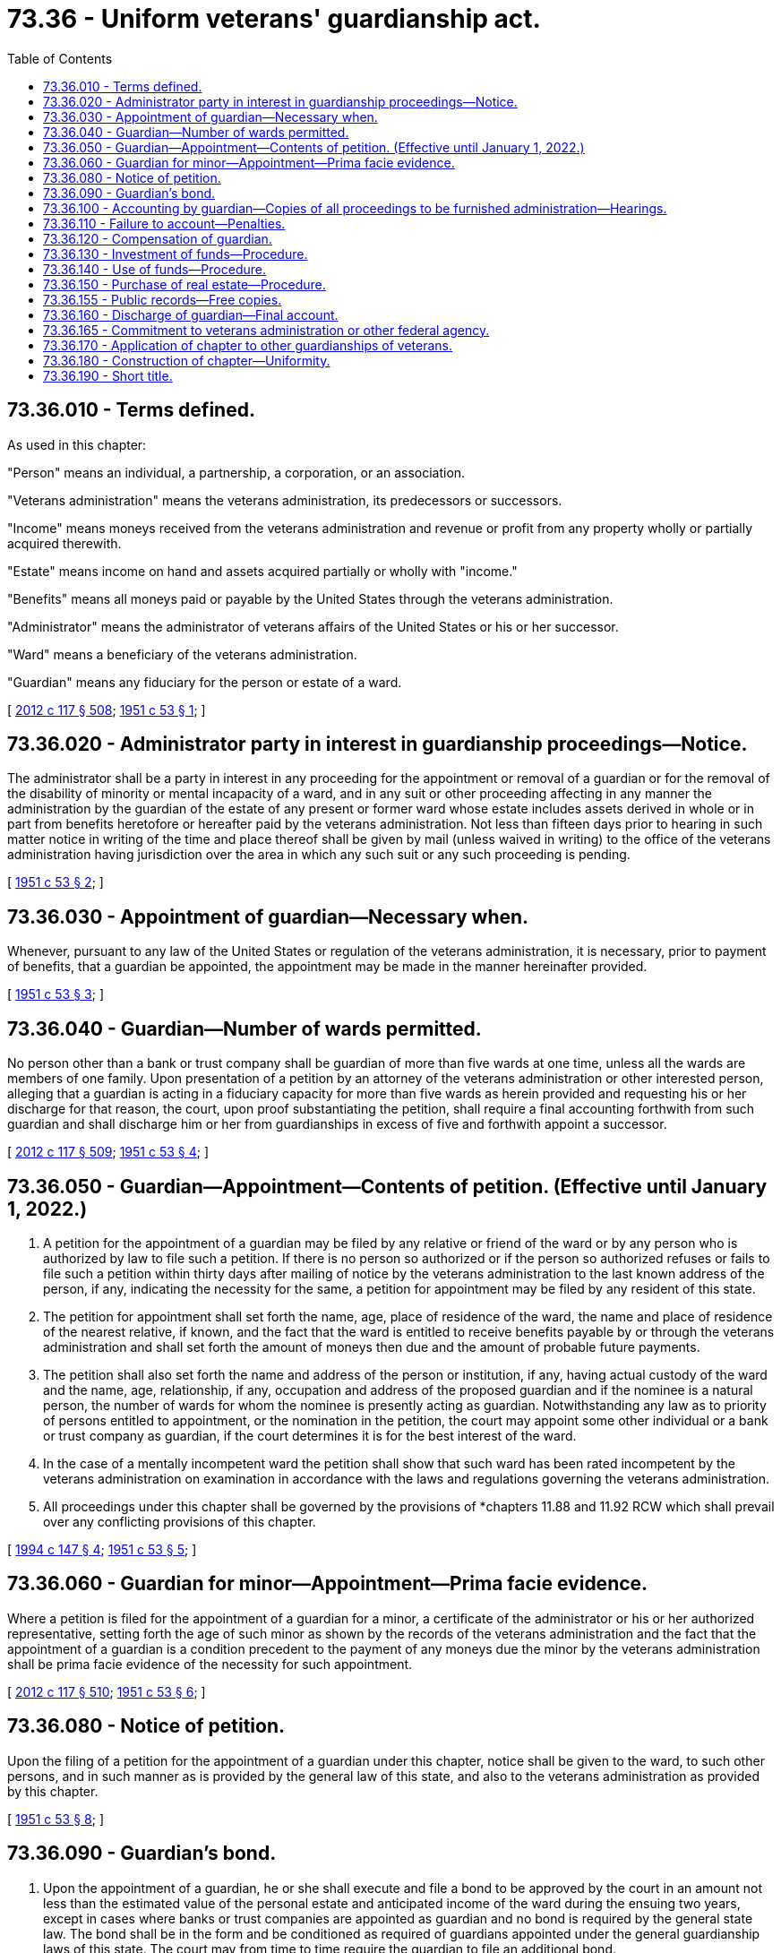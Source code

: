 = 73.36 - Uniform veterans' guardianship act.
:toc:

== 73.36.010 - Terms defined.
As used in this chapter:

"Person" means an individual, a partnership, a corporation, or an association.

"Veterans administration" means the veterans administration, its predecessors or successors.

"Income" means moneys received from the veterans administration and revenue or profit from any property wholly or partially acquired therewith.

"Estate" means income on hand and assets acquired partially or wholly with "income."

"Benefits" means all moneys paid or payable by the United States through the veterans administration.

"Administrator" means the administrator of veterans affairs of the United States or his or her successor.

"Ward" means a beneficiary of the veterans administration.

"Guardian" means any fiduciary for the person or estate of a ward.

[ http://lawfilesext.leg.wa.gov/biennium/2011-12/Pdf/Bills/Session%20Laws/Senate/6095.SL.pdf?cite=2012%20c%20117%20§%20508[2012 c 117 § 508]; http://leg.wa.gov/CodeReviser/documents/sessionlaw/1951c53.pdf?cite=1951%20c%2053%20§%201[1951 c 53 § 1]; ]

== 73.36.020 - Administrator party in interest in guardianship proceedings—Notice.
The administrator shall be a party in interest in any proceeding for the appointment or removal of a guardian or for the removal of the disability of minority or mental incapacity of a ward, and in any suit or other proceeding affecting in any manner the administration by the guardian of the estate of any present or former ward whose estate includes assets derived in whole or in part from benefits heretofore or hereafter paid by the veterans administration. Not less than fifteen days prior to hearing in such matter notice in writing of the time and place thereof shall be given by mail (unless waived in writing) to the office of the veterans administration having jurisdiction over the area in which any such suit or any such proceeding is pending.

[ http://leg.wa.gov/CodeReviser/documents/sessionlaw/1951c53.pdf?cite=1951%20c%2053%20§%202[1951 c 53 § 2]; ]

== 73.36.030 - Appointment of guardian—Necessary when.
Whenever, pursuant to any law of the United States or regulation of the veterans administration, it is necessary, prior to payment of benefits, that a guardian be appointed, the appointment may be made in the manner hereinafter provided.

[ http://leg.wa.gov/CodeReviser/documents/sessionlaw/1951c53.pdf?cite=1951%20c%2053%20§%203[1951 c 53 § 3]; ]

== 73.36.040 - Guardian—Number of wards permitted.
No person other than a bank or trust company shall be guardian of more than five wards at one time, unless all the wards are members of one family. Upon presentation of a petition by an attorney of the veterans administration or other interested person, alleging that a guardian is acting in a fiduciary capacity for more than five wards as herein provided and requesting his or her discharge for that reason, the court, upon proof substantiating the petition, shall require a final accounting forthwith from such guardian and shall discharge him or her from guardianships in excess of five and forthwith appoint a successor.

[ http://lawfilesext.leg.wa.gov/biennium/2011-12/Pdf/Bills/Session%20Laws/Senate/6095.SL.pdf?cite=2012%20c%20117%20§%20509[2012 c 117 § 509]; http://leg.wa.gov/CodeReviser/documents/sessionlaw/1951c53.pdf?cite=1951%20c%2053%20§%204[1951 c 53 § 4]; ]

== 73.36.050 - Guardian—Appointment—Contents of petition. (Effective until January 1, 2022.)
. A petition for the appointment of a guardian may be filed by any relative or friend of the ward or by any person who is authorized by law to file such a petition. If there is no person so authorized or if the person so authorized refuses or fails to file such a petition within thirty days after mailing of notice by the veterans administration to the last known address of the person, if any, indicating the necessity for the same, a petition for appointment may be filed by any resident of this state.

. The petition for appointment shall set forth the name, age, place of residence of the ward, the name and place of residence of the nearest relative, if known, and the fact that the ward is entitled to receive benefits payable by or through the veterans administration and shall set forth the amount of moneys then due and the amount of probable future payments.

. The petition shall also set forth the name and address of the person or institution, if any, having actual custody of the ward and the name, age, relationship, if any, occupation and address of the proposed guardian and if the nominee is a natural person, the number of wards for whom the nominee is presently acting as guardian. Notwithstanding any law as to priority of persons entitled to appointment, or the nomination in the petition, the court may appoint some other individual or a bank or trust company as guardian, if the court determines it is for the best interest of the ward.

. In the case of a mentally incompetent ward the petition shall show that such ward has been rated incompetent by the veterans administration on examination in accordance with the laws and regulations governing the veterans administration.

. All proceedings under this chapter shall be governed by the provisions of *chapters 11.88 and 11.92 RCW which shall prevail over any conflicting provisions of this chapter.

[ http://lawfilesext.leg.wa.gov/biennium/1993-94/Pdf/Bills/Session%20Laws/Senate/6237-S2.SL.pdf?cite=1994%20c%20147%20§%204[1994 c 147 § 4]; http://leg.wa.gov/CodeReviser/documents/sessionlaw/1951c53.pdf?cite=1951%20c%2053%20§%205[1951 c 53 § 5]; ]

== 73.36.060 - Guardian for minor—Appointment—Prima facie evidence.
Where a petition is filed for the appointment of a guardian for a minor, a certificate of the administrator or his or her authorized representative, setting forth the age of such minor as shown by the records of the veterans administration and the fact that the appointment of a guardian is a condition precedent to the payment of any moneys due the minor by the veterans administration shall be prima facie evidence of the necessity for such appointment.

[ http://lawfilesext.leg.wa.gov/biennium/2011-12/Pdf/Bills/Session%20Laws/Senate/6095.SL.pdf?cite=2012%20c%20117%20§%20510[2012 c 117 § 510]; http://leg.wa.gov/CodeReviser/documents/sessionlaw/1951c53.pdf?cite=1951%20c%2053%20§%206[1951 c 53 § 6]; ]

== 73.36.080 - Notice of petition.
Upon the filing of a petition for the appointment of a guardian under this chapter, notice shall be given to the ward, to such other persons, and in such manner as is provided by the general law of this state, and also to the veterans administration as provided by this chapter.

[ http://leg.wa.gov/CodeReviser/documents/sessionlaw/1951c53.pdf?cite=1951%20c%2053%20§%208[1951 c 53 § 8]; ]

== 73.36.090 - Guardian's bond.
. Upon the appointment of a guardian, he or she shall execute and file a bond to be approved by the court in an amount not less than the estimated value of the personal estate and anticipated income of the ward during the ensuing two years, except in cases where banks or trust companies are appointed as guardian and no bond is required by the general state law. The bond shall be in the form and be conditioned as required of guardians appointed under the general guardianship laws of this state. The court may from time to time require the guardian to file an additional bond.

. Where a bond is tendered by a guardian with personal sureties, there shall be at least two such sureties and they shall file with the court a certificate under oath which shall describe the property owned, both real and personal, and shall state that each is worth the sum named in the bond as the penalty thereof over and above all his or her debts and liabilities and the aggregate of other bonds in which he or she is principal or surety and exclusive of property exempt from execution. The court may require additional security or may require a corporate surety bond, the premium thereon to be paid from the ward's estate.

[ http://lawfilesext.leg.wa.gov/biennium/2011-12/Pdf/Bills/Session%20Laws/Senate/6095.SL.pdf?cite=2012%20c%20117%20§%20511[2012 c 117 § 511]; http://leg.wa.gov/CodeReviser/documents/sessionlaw/1951c53.pdf?cite=1951%20c%2053%20§%209[1951 c 53 § 9]; ]

== 73.36.100 - Accounting by guardian—Copies of all proceedings to be furnished administration—Hearings.
. Every guardian, who has received or shall receive on account of his or her ward any money or other thing of value from the veterans administration, at the expiration of two years from date of his or her appointment, and every two years thereafter on the anniversary date of his or her appointment, or as much oftener as the court may require, shall file with the court a full, true and accurate account under oath of all moneys or other things of value received by him or her, all earnings, interest, or profits derived therefrom, and all property acquired therewith and of all disbursements therefrom, and showing the balance thereof in his or her hands at the date of the account and how invested. Each year when not required to file an account with the court, the guardian shall file an account with the proper office of the veterans administration. If the interim account be not filed with the veterans administration, or, if filed, shall be unsatisfactory, the court shall upon receipt of notice thereof from the veterans administration require the guardian forthwith to file an account which shall be subject in all respects to the next succeeding paragraphs. Any account filed with the veterans administration and approved by the chief attorney thereof may be filed with the court and be approved by the court without hearing, unless a hearing thereon be requested by some party in interest.

. The guardian, at the time of filing any account with the court or veterans administration shall exhibit all securities or investments held by him or her to an officer of the bank or other depository wherein said securities or investments are held for safekeeping or to an authorized representative of the corporation which is surety on his or her bond, or to the judge or clerk of a court of record in this state, or upon request of the guardian or other interested party, to any other reputable person designated by the court, who shall certify in writing that he or she has examined the securities or investments and identified them with those described in the account and shall note any omissions or discrepancies. If the depository is the guardian, the certifying officer shall not be the officer verifying the account. The guardian may exhibit the securities or investments to the judge of the court, who shall endorse on the account and copy thereof, a certificate that the securities or investments shown therein as held by the guardian were each in fact exhibited to him or her and that those exhibited to him or her were the same as those in the account and noting any omission or discrepancy. The certificate, and the certificate of an official of the bank in which are deposited any funds for which the guardian is accountable, showing the amount on deposit, shall be prepared and signed in duplicate and one of each shall be filed by the guardian with his or her account.

. At the time of filing in the court any account, a certified copy thereof and a signed duplicate of each certificate filed with the court shall be sent by the guardian to the office of the veterans administration having jurisdiction over the area in which such court is located. A duplicate signed copy or a certified copy of any petition, motion, or other pleading pertaining to an account, or to any matter other than an account, and which is filed in the guardianship proceedings or in any proceedings for the purpose of removing the disability of minority or mental incapacity, shall be furnished by the persons filing the same to the proper office of the veterans administration. Unless hearing be waived in writing by the attorney of the veterans administration and by all other persons, if any, entitled to notice, the court shall fix a time and place for the hearing on the account, petition, motion, or other pleading, not less than fifteen days nor more than sixty days from the date same is filed, unless a different available date be stipulated in writing. Unless waived in writing, written notice of the time and place of hearing shall be given the veterans administration office concerned and to the guardian and any others entitled to notice, not less than fifteen days prior to the date fixed for the hearing. The notice may be given by mail, in which event it shall be deposited in the mails not less than fifteen days prior to said date. The court or clerk thereof , shall mail to said veterans administration office a copy of each order entered in any guardianship proceeding wherein the administrator is an interested party.

. If the guardian is accountable for property derived from sources other than the veterans administration, he or she shall be accountable as is or may be required under the applicable law of this state pertaining to the property of minors or persons of unsound mind who are not beneficiaries of the veterans administration, and as to such other property shall be entitled to the compensation provided by such law. The account for other property may be combined with the account filed in accordance with this section.

[ http://lawfilesext.leg.wa.gov/biennium/2011-12/Pdf/Bills/Session%20Laws/Senate/6095.SL.pdf?cite=2012%20c%20117%20§%20512[2012 c 117 § 512]; http://leg.wa.gov/CodeReviser/documents/sessionlaw/1951c53.pdf?cite=1951%20c%2053%20§%2010[1951 c 53 § 10]; ]

== 73.36.110 - Failure to account—Penalties.
If any guardian shall fail to file with the court any account as required by this chapter, or by an order of the court, when any account is due or within thirty days after citation issues and provided by law, or shall fail to furnish the veterans administration a true copy of any account, petition, or pleading as required by this chapter, such failure may in the discretion of the court be ground for his or her removal, in addition to other penalties provided by law.

[ http://lawfilesext.leg.wa.gov/biennium/2011-12/Pdf/Bills/Session%20Laws/Senate/6095.SL.pdf?cite=2012%20c%20117%20§%20513[2012 c 117 § 513]; http://leg.wa.gov/CodeReviser/documents/sessionlaw/1951c53.pdf?cite=1951%20c%2053%20§%2011[1951 c 53 § 11]; ]

== 73.36.120 - Compensation of guardian.
Compensation payable to guardians shall be based upon services rendered and shall not exceed five percent of the amount of moneys received during the period covered by the account, except that the court may allow a fee of not exceeding twenty-five dollars per year, as a minimum fee, upon the approval of the chief attorney for the veterans administration. In the event of extraordinary services by any guardian, the court, upon petition and hearing thereon may authorize reasonable additional compensation therefor. A copy of the petition and notice of hearing thereon shall be given the proper office of the veterans administration in the manner provided in the case of hearing on a guardian's account or other pleading. No commission or compensation shall be allowed on the moneys or other assets received from a prior guardian nor upon the amount received from liquidation of loans or other investments.

[ http://leg.wa.gov/CodeReviser/documents/sessionlaw/1951c53.pdf?cite=1951%20c%2053%20§%2012[1951 c 53 § 12]; ]

== 73.36.130 - Investment of funds—Procedure.
Every guardian shall invest the surplus funds of his or her ward's estate in such securities or property as authorized under the laws of this state but only upon prior order of the court; except that the funds may be invested, without prior court authorization, in direct unconditional interest-bearing obligations of this state or of the United States and in obligations the interest and principal of which are unconditionally guaranteed by the United States. A signed duplicate or certified copy of the petition for authority to invest shall be furnished the proper office of the veterans administration, and notice of hearing thereon shall be given said office as provided in the case of hearing on a guardian's account.

[ http://lawfilesext.leg.wa.gov/biennium/2011-12/Pdf/Bills/Session%20Laws/Senate/6095.SL.pdf?cite=2012%20c%20117%20§%20514[2012 c 117 § 514]; http://leg.wa.gov/CodeReviser/documents/sessionlaw/1951c53.pdf?cite=1951%20c%2053%20§%2013[1951 c 53 § 13]; ]

== 73.36.140 - Use of funds—Procedure.
A guardian shall not apply any portion of the income or the estate for the support or maintenance of any person including the ward, the spouse or the domestic partner, and the minor children of the ward, except upon petition to and prior order of the court after a hearing. A signed duplicate or certified copy of said petition shall be furnished the proper office of the veterans administration and notice of hearing thereon shall be given said office as provided in the case of hearing on a guardian's account or other pleading.

[ http://lawfilesext.leg.wa.gov/biennium/2007-08/Pdf/Bills/Session%20Laws/House/3104-S2.SL.pdf?cite=2008%20c%206%20§%20509[2008 c 6 § 509]; http://leg.wa.gov/CodeReviser/documents/sessionlaw/1951c53.pdf?cite=1951%20c%2053%20§%2014[1951 c 53 § 14]; ]

== 73.36.150 - Purchase of real estate—Procedure.
. The court may authorize the purchase of the entire fee simple title to real estate in this state in which the guardian has no interest, but only as a home for the ward, or to protect his or her interest, or (if he or she is not a minor) as a home for his or her dependent family. Such purchase of real estate shall not be made except upon the entry of an order of the court after hearing upon verified petition. A copy of the petition shall be furnished the proper office of the veterans administration and notice of hearing thereon shall be given said office as provided in the case of hearing on a guardian's account.

. Before authorizing such investment the court shall require written evidence of value and of title and of the advisability of acquiring such real estate. Title shall be taken in the ward's name. This section does not limit the right of the guardian on behalf of his or her ward to bid and to become the purchaser of real estate at a sale thereof pursuant to decree of foreclosure of lien held by or for the ward, or at a trustee's sale, to protect the ward's right in the property so foreclosed or sold; nor does it limit the right of the guardian, if such be necessary to protect the ward's interest and upon prior order of the court in which the guardianship is pending, to agree with cotenants of the ward for a partition in kind, or to purchase from cotenants the entire undivided interests held by them, or to bid and purchase the same at a sale under a partition decree, or to compromise adverse claims of title to the ward's realty.

[ http://lawfilesext.leg.wa.gov/biennium/2011-12/Pdf/Bills/Session%20Laws/Senate/6095.SL.pdf?cite=2012%20c%20117%20§%20515[2012 c 117 § 515]; http://leg.wa.gov/CodeReviser/documents/sessionlaw/1951c53.pdf?cite=1951%20c%2053%20§%2015[1951 c 53 § 15]; ]

== 73.36.155 - Public records—Free copies.
When a copy of any public record is required by the veterans administration to be used in determining the eligibility of any person to participate in benefits made available by the veterans administration, the official custodian of such public record shall without charge provide the applicant for such benefits or any person acting on his or her behalf or the authorized representative of the veterans administration with a certified copy of such record.

[ http://lawfilesext.leg.wa.gov/biennium/2011-12/Pdf/Bills/Session%20Laws/Senate/6095.SL.pdf?cite=2012%20c%20117%20§%20516[2012 c 117 § 516]; http://leg.wa.gov/CodeReviser/documents/sessionlaw/1951c53.pdf?cite=1951%20c%2053%20§%2016[1951 c 53 § 16]; ]

== 73.36.160 - Discharge of guardian—Final account.
In addition to any other provisions of law relating to judicial restoration and discharge of guardian, a certificate by the veterans administration showing that a minor ward has attained majority, or that an incompetent ward has been rated competent by the veterans administration upon examination in accordance with law shall be prima facie evidence that the ward has attained majority, or has recovered his or her competency. Upon hearing after notice as provided by this chapter and the determination by the court that the ward has attained majority or has recovered his or her competency, an order shall be entered to that effect, and the guardian shall file a final account. Upon hearing after notice to the former ward and to the veterans administration as in case of other accounts, upon approval of the final account, and upon delivery to the ward of the assets due him or her from the guardian, the guardian shall be discharged and his or her sureties released.

[ http://lawfilesext.leg.wa.gov/biennium/2011-12/Pdf/Bills/Session%20Laws/Senate/6095.SL.pdf?cite=2012%20c%20117%20§%20517[2012 c 117 § 517]; http://leg.wa.gov/CodeReviser/documents/sessionlaw/1951c53.pdf?cite=1951%20c%2053%20§%2017[1951 c 53 § 17]; ]

== 73.36.165 - Commitment to veterans administration or other federal agency.
. Whenever, in any proceeding under the laws of this state for the commitment of a person alleged to be of unsound mind or otherwise in need of confinement in a hospital or other institution for his or her proper care, it is determined after such adjudication of the status of such person as may be required by law that commitment to a hospital for mental disease or other institution is necessary for safekeeping or treatment and it appears that such person is eligible for care or treatment by the veterans administration or other agency of the United States government, the court, upon receipt of a certificate from the veterans administration or such other agency showing that facilities are available and that such person is eligible for care or treatment therein, may commit such person to said veterans administration or other agency. The person whose commitment is sought shall be personally served with notice of the pending commitment proceeding in the manner as provided by the law of this state; and nothing in this chapter shall affect his or her right to appear and be heard in the proceedings. Upon commitment, such person, when admitted to any hospital operated by any such agency within or without this state shall be subject to the rules and regulations of the veterans administration or other agency. The chief officer of any hospital of the veterans administration or institution operated by any other agency of the United States to which the person is so committed shall with respect to such person be vested with the same powers as superintendents of state hospitals for mental diseases within this state with respect to retention of custody, transfer, parole, or discharge. Jurisdiction is retained in the committing or other appropriate court of this state at any time to inquire into the mental condition of the person so committed, and to determine the necessity for continuance of his or her restraint, and all commitments pursuant to this chapter are so conditioned.

. The judgment or order of commitment by a court of competent jurisdiction of another state or of the District of Columbia, committing a person to the veterans administration, or other agency of the United States government for care or treatment shall have the same force and effect as to the committed person while in this state as in the jurisdiction in which is situated the court entering the judgment or making the order; and the courts of the committing state, or of the District of Columbia, shall be deemed to have retained jurisdiction of the person so committed for the purpose of inquiring into the mental condition of such person, and of determining the necessity for continuance of his or her restraint; as is provided in subsection (1) of this section with respect to persons committed by the courts of this state. Consent is hereby given to the application of the law of the committing state or district in respect to the authority of the chief officer of any hospital of the veterans administration, or of any institution operated in this state by any other agency of the United States to retain custody, or transfer, parole, or discharge the committed person.

. Upon receipt of a certificate of the veterans administration or such other agency of the United States that facilities are available for the care or treatment of any person heretofore committed to any hospital for the insane or other institution for the care or treatment of persons similarly afflicted and that such person is eligible for care or treatment, the superintendent of the institution may cause the transfer of such person to the veterans administration or other agency of the United States for care or treatment. Upon effecting any such transfer, the committing court or proper officer thereof shall be notified thereof by the transferring agency. No person shall be transferred to the veterans administration or other agency of the United States if he or she be confined pursuant to conviction of any felony or misdemeanor or if he or she has been acquitted of the charge solely on the ground of insanity, unless prior to transfer the court or other authority originally committing such person shall enter an order for such transfer after appropriate motion and hearing.

Any person transferred as provided in this section shall be deemed to be committed to the veterans administration or other agency of the United States pursuant to the original commitment.

[ http://lawfilesext.leg.wa.gov/biennium/2011-12/Pdf/Bills/Session%20Laws/Senate/6095.SL.pdf?cite=2012%20c%20117%20§%20518[2012 c 117 § 518]; http://leg.wa.gov/CodeReviser/documents/sessionlaw/1951c53.pdf?cite=1951%20c%2053%20§%2018[1951 c 53 § 18]; ]

== 73.36.170 - Application of chapter to other guardianships of veterans.
The provisions of this chapter relating to surety bonds and the administration of estates of wards shall apply to all "income" and "estate" as defined in RCW 73.36.010 whether the guardian shall have been appointed under this chapter or under any other law of this state, special or general, prior or subsequent to the enactment hereof.

[ http://leg.wa.gov/CodeReviser/documents/sessionlaw/1951c53.pdf?cite=1951%20c%2053%20§%2021[1951 c 53 § 21]; ]

== 73.36.180 - Construction of chapter—Uniformity.
This chapter shall be so construed to make uniform the law of those states which enact it.

[ http://leg.wa.gov/CodeReviser/documents/sessionlaw/1951c53.pdf?cite=1951%20c%2053%20§%2019[1951 c 53 § 19]; ]

== 73.36.190 - Short title.
This chapter may be cited as the "uniform veterans' guardianship act".

[ http://leg.wa.gov/CodeReviser/documents/sessionlaw/1951c53.pdf?cite=1951%20c%2053%20§%2020[1951 c 53 § 20]; ]

